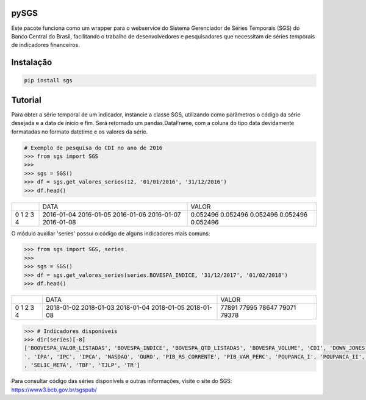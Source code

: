 |pic 1| **pySGS**
=================

.. |pic 1| image:: https://raw.githubusercontent.com/rafpyprog/sgs/master/icon.png

Este pacote funciona como um wrapper para o webservice do
Sistema Gerenciador de Séries Temporais (SGS) do Banco Central do Brasil, facilitando o trabalho de desenvolvedores e pesquisadores que necessitam de séries temporais de indicadores financeiros.

Instalação
==========

.. code-block:: bash

    pip install sgs


Tutorial
========


Para obter a série temporal de um indicador, instancie a classe SGS, utilizando como parâmetros o código da série desejada e a data de ínicio e fim. Será retornado um pandas.DataFrame, com a coluna do tipo data devidamente formatadas no formato datetime e os valores da série.

.. code-block:: python

    # Exemplo de pesquisa do CDI no ano de 2016
    >>> from sgs import SGS
    >>>
    >>> sgs = SGS()
    >>> df = sgs.get_valores_series(12, '01/01/2016', '31/12/2016')
    >>> df.head()


+--+-----------+---------+
|  | DATA      | VALOR   |
+--+-----------+---------+
|0 |2016-01-04 |0.052496 |
|1 |2016-01-05 |0.052496 |
|2 |2016-01-06 |0.052496 |
|3 |2016-01-07 |0.052496 |
|4 |2016-01-08 |0.052496 |
+--+-----------+---------+

O módulo auxiliar 'series' possui o código de alguns indicadores mais comuns:

.. code-block:: python

    >>> from sgs import SGS, series
    >>>
    >>> sgs = SGS()
    >>> df = sgs.get_valores_series(series.BOVESPA_INDICE, '31/12/2017', '01/02/2018')
    >>> df.head()

+--+------------+-------+
|  | DATA       | VALOR |
+--+------------+-------+
|0 | 2018-01-02 |77891  |
|1 | 2018-01-03 |77995  |
|2 | 2018-01-04 |78647  |
|3 | 2018-01-05 |79071  |
|4 | 2018-01-08 |79378  |
+--+------------+-------+

.. code-block:: python

    >>> # Indicadores disponíveis
    >>> dir(series)[-8]
    ['BOOVESPA_VALOR_LISTADAS', 'BOVESPA_INDICE', 'BOVESPA_QTD_LISTADAS', 'BOVESPA_VOLUME', 'CDI', 'DOWN_JONES', 'IGP10', 'IGPDI', 'INCC
    ', 'IPA', 'IPC', 'IPCA', 'NASDAQ', 'OURO', 'PIB_RS_CORRENTE', 'PIB_VAR_PERC', 'POUPANCA_I', 'POUPANCA_II', 'SELIC', 'SELIC_ACUM_MES'
    , 'SELIC_META', 'TBF', 'TJLP', 'TR']


Para consultar código das séries disponíveis e outras informações, visite o site do SGS: https://www3.bcb.gov.br/sgspub/

